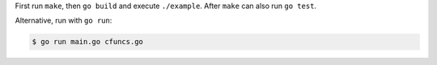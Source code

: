 First run ``make``, then ``go build`` and execute ``./example``. After
``make`` can also run ``go test``.

Alternative, run with ``go run``:

.. sourcecode:: text

    $ go run main.go cfuncs.go

